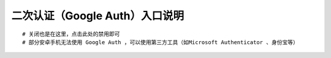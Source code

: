 二次认证（Google Auth）入口说明
--------------------------------------------------------

.. image:: _static/img/faq_googleauth.jpg

::

    # 关闭也是在这里，点击此处的禁用即可
    # 部分安卓手机无法使用 Google Auth ，可以使用第三方工具（如Microsoft Authenticator 、身份宝等）
